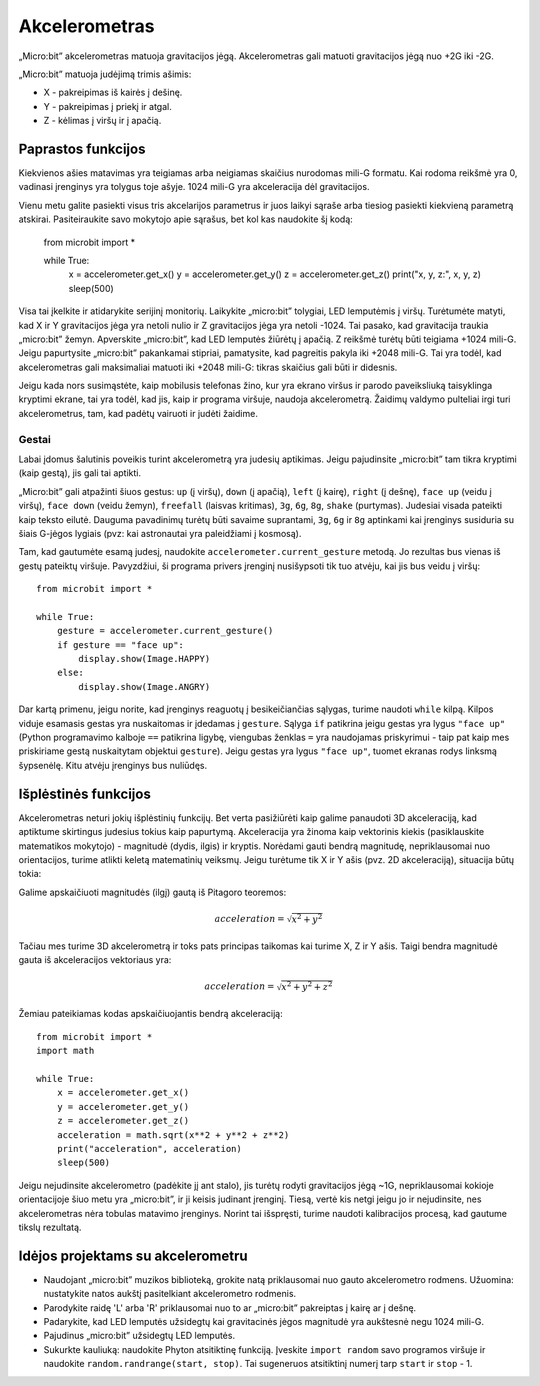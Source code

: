 *****************
Akcelerometras
*****************
„Micro:bit” akcelerometras matuoja gravitacijos jėgą. Akcelerometras gali matuoti gravitacijos jėgą nuo +2G iki -2G.

.. image:: accelerometer.jpg
   :scale: 80 %

„Micro:bit” matuoja judėjimą trimis ašimis:

* X - pakreipimas iš kairės į dešinę.
* Y - pakreipimas į priekį ir atgal.
* Z - kėlimas į viršų ir į apačią.

.. image:: microbitAxes.jpg

Paprastos funkcijos
===================
Kiekvienos ašies matavimas yra teigiamas arba neigiamas skaičius nurodomas mili-G formatu. Kai rodoma reikšmė yra 0, vadinasi įrenginys yra tolygus toje ašyje. 1024 mili-G yra akceleracija dėl gravitacijos.

Vienu metu galite pasiekti visus tris akcelarijos parametrus ir juos laikyi sąraše arba tiesiog pasiekti kiekvieną parametrą atskirai. Pasiteiraukite savo mokytojo apie sąrašus, bet kol kas naudokite šį kodą: 

	from microbit import *

	while True:
	    x = accelerometer.get_x()
	    y = accelerometer.get_y()
	    z = accelerometer.get_z()
	    print("x, y, z:", x, y, z)
	    sleep(500)

Visa tai įkelkite ir atidarykite serijinį monitorių. Laikykite „micro:bit” tolygiai, LED lemputėmis į viršų. Turėtumėte matyti, kad X ir Y gravitacijos jėga yra netoli nulio ir Z gravitacijos jėga yra netoli -1024. Tai pasako, kad gravitacija traukia „micro:bit” žemyn. Apverskite „micro:bit”, kad LED lemputės žiūrėtų į apačią. Z reikšmė turėtų būti teigiama +1024 mili-G. Jeigu papurtysite „micro:bit” pakankamai stipriai, pamatysite, kad pagreitis pakyla iki +2048 mili-G. Tai yra todėl, kad akcelerometras gali maksimaliai matuoti iki +2048 mili-G: tikras skaičius gali būti ir didesnis.

Jeigu kada nors susimąstėte, kaip mobilusis telefonas žino, kur yra ekrano viršus ir parodo paveiksliuką taisyklinga kryptimi ekrane, tai yra todėl, kad jis, kaip ir programa viršuje, naudoja akcelerometrą. Žaidimų valdymo pulteliai irgi turi akcelerometrus, tam, kad padėtų vairuoti ir judėti žaidime.
	
Gestai
--------

Labai įdomus šalutinis poveikis turint akcelerometrą yra judesių aptikimas. Jeigu pajudinsite „micro:bit” tam tikra kryptimi (kaip gestą), jis gali tai aptikti.

„Micro:bit” gali atpažinti šiuos gestus: ``up`` (į viršų), ``down`` (į apačią), ``left`` (į kairę), ``right`` (į dešnę), ``face up`` (veidu į viršų), ``face down`` (veidu žemyn), ``freefall`` (laisvas kritimas), ``3g``, ``6g``, ``8g``, ``shake`` (purtymas). Judesiai visada pateikti kaip teksto eilutė. Dauguma pavadinimų turėtų būti savaime suprantami, ``3g``, ``6g`` ir ``8g`` aptinkami kai įrenginys susiduria su šiais G-jėgos lygiais (pvz: kai astronautai yra paleidžiami į kosmosą).

Tam, kad gautumėte esamą judesį, naudokite ``accelerometer.current_gesture`` metodą. Jo rezultas bus vienas iš gestų pateiktų viršuje. Pavyzdžiui, ši programa privers įrenginį nusišypsoti tik tuo atvėju, kai jis bus veidu į viršų::

    from microbit import *

    while True:
        gesture = accelerometer.current_gesture()
        if gesture == "face up":
            display.show(Image.HAPPY)
        else:
            display.show(Image.ANGRY)

Dar kartą primenu, jeigu norite, kad įrenginys reaguotų į besikeičiančias sąlygas, turime naudoti ``while`` kilpą. Kilpos viduje esamasis gestas yra nuskaitomas ir įdedamas į ``gesture``. Sąlyga ``if`` patikrina jeigu gestas yra lygus ``"face up"`` (Python programavimo kalboje ``==`` patikrina ligybę, viengubas ženklas ``=`` yra naudojamas priskyrimui - taip pat kaip mes priskiriame gestą nuskaitytam objektui ``gesture``). Jeigu gestas yra lygus ``"face up"``, tuomet ekranas rodys linksmą šypsenėlę. Kitu atvėju įrenginys bus nuliūdęs.

Išplėstinės funkcijos
=====================
Akcelerometras neturi jokių išplėstinių funkcijų. Bet verta pasižiūrėti kaip galime panaudoti 3D akceleraciją, kad aptiktume skirtingus judesius tokius kaip papurtymą. Akceleracija yra žinoma kaip vektorinis kiekis (pasiklauskite matematikos mokytojo) - magnitudė (dydis, ilgis) ir kryptis. Norėdami gauti bendrą magnitudę, nepriklausomai nuo orientacijos, turime atlikti keletą matematinių veiksmų. Jeigu turėtume tik X ir Y ašis (pvz. 2D akceleraciją), situacija būtų tokia:

.. image:: microbitOverallAcceleration.jpg
   :scale: 60 %
   :align: left

Galime apskaičiuoti magnitudės (ilgį) gautą iš Pitagoro teoremos:

.. math::

   acceleration = \sqrt{x^2 + y^2}

Tačiau mes turime 3D akcelerometrą ir toks pats principas taikomas kai turime X, Z ir Y ašis. Taigi bendra magnitudė gauta iš akceleracijos vektoriaus yra:

.. math::

   acceleration = \sqrt{x^2 + y^2 + z^2}

Žemiau pateikiamas kodas apskaičiuojantis bendrą akceleraciją::

	from microbit import *
	import math

	while True:
	    x = accelerometer.get_x()
	    y = accelerometer.get_y()
	    z = accelerometer.get_z() 
	    acceleration = math.sqrt(x**2 + y**2 + z**2)
	    print("acceleration", acceleration)
	    sleep(500)

Jeigu nejudinsite akcelerometro (padėkite jį ant stalo), jis turėtų rodyti gravitacijos jėgą  ~1G, nepriklausomai kokioje orientacijoje šiuo metu yra „micro:bit”, ir ji keisis judinant įrenginį. Tiesą, vertė kis netgi jeigu jo ir nejudinsite, nes akcelerometras nėra tobulas matavimo įrenginys. Norint tai išspręsti, turime naudoti kalibracijos procesą, kad gautume tikslų rezultatą.

Idėjos projektams su akcelerometru
=========================================
* Naudojant „micro:bit” muzikos biblioteką, grokite natą priklausomai nuo gauto akcelerometro rodmens. Užuomina: nustatykite natos aukštį pasitelkiant akcelerometro rodmenis.
* Parodykite raidę 'L' arba 'R' priklausomai nuo to ar „micro:bit” pakreiptas į kairę ar į dešnę.
* Padarykite, kad LED lemputės užsidegtų kai gravitacinės jėgos magnitudė yra aukštesnė negu 1024 mili-G.
* Pajudinus „micro:bit” užsidegtų LED lemputės.
* Sukurkte kauliuką: naudokite Phyton atsitiktinę funkciją. Įveskite ``import random`` savo programos viršuje ir naudokite ``random.randrange(start, stop)``. Tai sugeneruos atsitiktinį numerį tarp ``start`` ir ``stop`` - 1.
